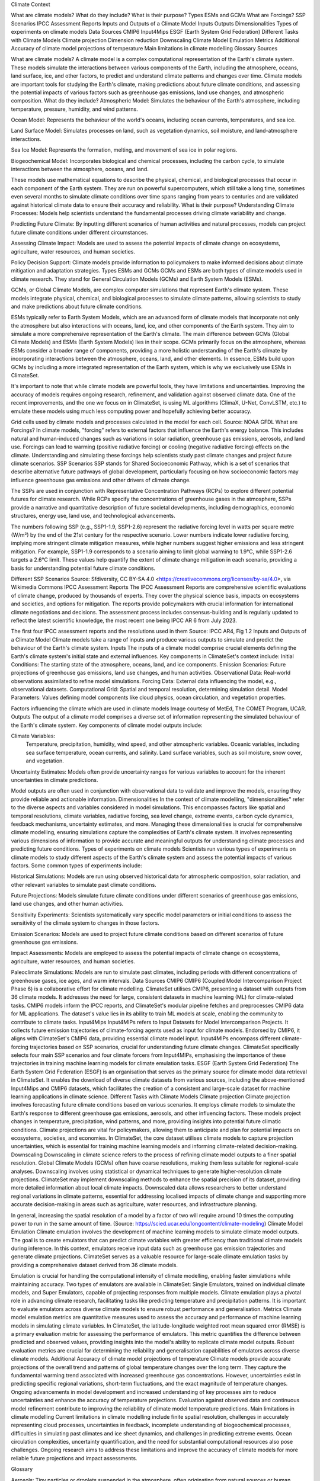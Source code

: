

Climate Context

What are climate models?
What do they include?
What is their purpose?
Types
ESMs and GCMs
What are Forcings?
SSP Scenarios
IPCC Assessment Reports
Inputs and Outputs of a Climate Model
Inputs
Outputs
Dimensionalities
Types of experiments on climate models
Data Sources
CMIP6
Input4Mips
ESGF (Earth System Grid Federation)
Different Tasks with Climate Models
Climate projection
Dimension reduction
Downscaling
Climate Model Emulation
Metrics
Additional
Accuracy of climate model projections of temperature
Main limitations in climate modelling
Glossary
Sources

What are climate models?
A climate model is a complex computational representation of the Earth's climate system. These models simulate the interactions between various components of the Earth, including the atmosphere, oceans, land surface, ice, and other factors, to predict and understand climate patterns and changes over time. Climate models are important tools for studying the Earth's climate, making predictions about future climate conditions, and assessing the potential impacts of various factors such as greenhouse gas emissions, land use changes, and atmospheric composition.
What do they include?
Atmospheric Model: Simulates the behaviour of the Earth's atmosphere, including temperature, pressure, humidity, and wind patterns.

Ocean Model: Represents the behaviour of the world's oceans, including ocean currents, temperatures, and sea ice.

Land Surface Model: Simulates processes on land, such as vegetation dynamics, soil moisture, and land-atmosphere interactions.

Sea Ice Model: Represents the formation, melting, and movement of sea ice in polar regions.

Biogeochemical Model: Incorporates biological and chemical processes, including the carbon cycle, to simulate interactions between the atmosphere, oceans, and land.
 
These models use mathematical equations to describe the physical, chemical, and biological processes that occur in each component of the Earth system. They are run on powerful supercomputers, which still take a long time, sometimes even several months to simulate climate conditions over time spans ranging from years to centuries and are validated against historical climate data to ensure their accuracy and reliability.
What is their purpose?
Understanding Climate Processes: Models help scientists understand the fundamental processes driving climate variability and change.

Predicting Future Climate: By inputting different scenarios of human activities and natural processes, models can project future climate conditions under different circumstances.

Assessing Climate Impact: Models are used to assess the potential impacts of climate change on ecosystems, agriculture, water resources, and human societies.

Policy Decision Support: Climate models provide information to policymakers to make informed decisions about climate mitigation and adaptation strategies.
Types
ESMs and GCMs
GCMs and ESMs are both types of climate models used in climate research. They stand for General Circulation Models (GCMs) and Earth System Models (ESMs).
 
GCMs, or Global Climate Models, are complex computer simulations that represent Earth's climate system. These models integrate physical, chemical, and biological processes to simulate climate patterns, allowing scientists to study and make predictions about future climate conditions.
 
ESMs typically refer to Earth System Models, which are an advanced form of climate models that incorporate not only the atmosphere but also interactions with oceans, land, ice, and other components of the Earth system. They aim to simulate a more comprehensive representation of the Earth's climate.
The main difference between GCMs (Global Climate Models) and ESMs (Earth System Models) lies in their scope. GCMs primarily focus on the atmosphere, whereas ESMs consider a broader range of components, providing a more holistic understanding of the Earth's climate by incorporating interactions between the atmosphere, oceans, land, and other elements. In essence, ESMs build upon GCMs by including a more integrated representation of the Earth system, which is why we exclusively use ESMs in ClimateSet.
 
It's important to note that while climate models are powerful tools, they have limitations and uncertainties. Improving the accuracy of models requires ongoing research, refinement, and validation against observed climate data. One of the recent improvements, and the one we focus on in ClimateSet, is using ML algorithms (ClimaX, U-Net, ConvLSTM, etc.) to emulate these models using much less computing power and hopefully achieving better accuracy.


Grid cells used by climate models and processes calculated in the model for each cell.
Source: NOAA GFDL
What are Forcings?
In climate models, "forcing" refers to external factors that influence the Earth's energy balance. This includes natural and human-induced changes such as variations in solar radiation, greenhouse gas emissions, aerosols, and land use. Forcings can lead to warming (positive radiative forcing) or cooling (negative radiative forcing) effects on the climate. Understanding and simulating these forcings help scientists study past climate changes and project future climate scenarios.
SSP Scenarios
SSP stands for Shared Socioeconomic Pathway, which is a set of scenarios that describe alternative future pathways of global development, particularly focusing on how socioeconomic factors may influence greenhouse gas emissions and other drivers of climate change.
 
The SSPs are used in conjunction with Representative Concentration Pathways (RCPs) to explore different potential futures for climate research. While RCPs specify the concentrations of greenhouse gases in the atmosphere, SSPs provide a narrative and quantitative description of future societal developments, including demographics, economic structures, energy use, land use, and technological advancements.

The numbers following SSP (e.g., SSP1-1.9, SSP1-2.6) represent the radiative forcing level in watts per square metre (W/m²) by the end of the 21st century for the respective scenario. Lower numbers indicate lower radiative forcing, implying more stringent climate mitigation measures, while higher numbers suggest higher emissions and less stringent mitigation. For example, SSP1-1.9 corresponds to a scenario aiming to limit global warming to 1.9°C, while SSP1-2.6 targets a 2.6°C limit. These values help quantify the extent of climate change mitigation in each scenario, providing a basis for understanding potential future climate conditions.


Different SSP Scenarios
Source: Sfdiversity, CC BY-SA 4.0 <https://creativecommons.org/licenses/by-sa/4.0>, via Wikimedia Commons
IPCC Assessment Reports
The IPCC Assessment Reports are comprehensive scientific evaluations of climate change, produced by thousands of experts. They cover the physical science basis, impacts on ecosystems and societies, and options for mitigation. The reports provide policymakers with crucial information for international climate negotiations and decisions. The assessment process includes consensus-building and is regularly updated to reflect the latest scientific knowledge, the most recent one being IPCC AR 6 from July 2023.


The first four IPCC assessment reports and the resolutions used in them
Source: IPCC AR4, Fig 1.2
Inputs and Outputs of a Climate Model
Climate models take a range of inputs and produce various outputs to simulate and predict the behaviour of the Earth's climate system.
Inputs
The inputs of a climate model comprise crucial elements defining the Earth's climate system's initial state and external influences. Key components in ClimateSet's context include:
Initial Conditions: The starting state of the atmosphere, oceans, land, and ice components.
Emission Scenarios: Future projections of greenhouse gas emissions, land use changes, and human activities.
Observational Data: Real-world observations assimilated to refine model simulations.
Forcing Data: External data influencing the model, e.g., observational datasets.
Computational Grid: Spatial and temporal resolution, determining simulation detail.
Model Parameters: Values defining model components like cloud physics, ocean circulation, and vegetation properties.


Factors influencing the climate which are used in climate models
Image courtesy of MetEd, The COMET Program, UCAR.
Outputs
The output of a climate model comprises a diverse set of information representing the simulated behaviour of the Earth's climate system. Key components of climate model outputs include:
 
Climate Variables:
 Temperature, precipitation, humidity, wind speed, and other atmospheric variables.
 Oceanic variables, including sea surface temperature, ocean currents, and salinity.
 Land surface variables, such as soil moisture, snow cover, and vegetation.
Uncertainty Estimates: Models often provide uncertainty ranges for various variables to account for the inherent uncertainties in climate predictions.
 
Model outputs are often used in conjunction with observational data to validate and improve the models, ensuring they provide reliable and actionable information.
Dimensionalities
In the context of climate modelling, "dimensionalities" refer to the diverse aspects and variables considered in model simulations. This encompasses factors like spatial and temporal resolutions, climate variables, radiative forcing, sea level change, extreme events, carbon cycle dynamics, feedback mechanisms, uncertainty estimates, and more. Managing these dimensionalities is crucial for comprehensive climate modelling, ensuring simulations capture the complexities of Earth's climate system. It involves representing various dimensions of information to provide accurate and meaningful outputs for understanding climate processes and predicting future conditions.
Types of experiments on climate models
Scientists run various types of experiments on climate models to study different aspects of the Earth's climate system and assess the potential impacts of various factors. Some common types of experiments include:
 
Historical Simulations: Models are run using observed historical data for atmospheric composition, solar radiation, and other relevant variables to simulate past climate conditions. 

Future Projections:  Models simulate future climate conditions under different scenarios of greenhouse gas emissions, land use changes, and other human activities. 

Sensitivity Experiments: Scientists systematically vary specific model parameters or initial conditions to assess the sensitivity of the climate system to changes in those factors.
 
Emission Scenarios: Models are used to project future climate conditions based on different scenarios of future greenhouse gas emissions. 

Impact Assessments:  Models are employed to assess the potential impacts of climate change on ecosystems, agriculture, water resources, and human societies.

Paleoclimate Simulations:  Models are run to simulate past climates, including periods with different concentrations of greenhouse gases, ice ages, and warm intervals. 
Data Sources
CMIP6
CMIP6 (Coupled Model Intercomparison Project Phase 6) is a collaborative effort for climate modelling. ClimateSet utilises CMIP6, presenting a dataset with outputs from 36 climate models. It addresses the need for large, consistent datasets in machine learning (ML) for climate-related tasks. CMIP6 models inform the IPCC reports, and ClimateSet's modular pipeline fetches and preprocesses CMIP6 data for ML applications. The dataset's value lies in its ability to train ML models at scale, enabling the community to contribute to climate tasks.
Input4Mips
Input4MIPs refers to Input Datasets for Model Intercomparison Projects. It collects future emission trajectories of climate-forcing agents used as input for climate models. Endorsed by CMIP6, it aligns with ClimateSet's CMIP6 data, providing essential climate model input. Input4MIPs encompass different climate-forcing trajectories based on SSP scenarios, crucial for understanding future climate changes. ClimateSet specifically selects four main SSP scenarios and four climate forcers from Input4MIPs, emphasising the importance of these trajectories in training machine learning models for climate emulation tasks.
ESGF (Earth System Grid Federation)
The Earth System Grid Federation (ESGF) is an organisation that serves as the primary source for climate model data retrieval in ClimateSet. It enables the download of diverse climate datasets from various sources, including the above-mentioned Input4Mips and CMIP6 datasets, which facilitates the creation of a consistent and large-scale dataset for machine learning applications in climate science.
Different Tasks with Climate Models
Climate projection
Climate projection involves forecasting future climate conditions based on various scenarios. It employs climate models to simulate the Earth's response to different greenhouse gas emissions, aerosols, and other influencing factors. These models project changes in temperature, precipitation, wind patterns, and more, providing insights into potential future climatic conditions. Climate projections are vital for policymakers, allowing them to anticipate and plan for potential impacts on ecosystems, societies, and economies. In ClimateSet, the core dataset utilises climate models to capture projection uncertainties, which is essential for training machine learning models and informing climate-related decision-making.
Downscaling
Downscaling in climate science refers to the process of refining climate model outputs to a finer spatial resolution. Global Climate Models (GCMs) often have coarse resolutions, making them less suitable for regional-scale analyses. Downscaling involves using statistical or dynamical techniques to generate higher-resolution climate projections. ClimateSet may implement downscaling methods to enhance the spatial precision of its dataset, providing more detailed information about local climate impacts. Downscaled data allows researchers to better understand regional variations in climate patterns, essential for addressing localised impacts of climate change and supporting more accurate decision-making in areas such as agriculture, water resources, and infrastructure planning.

In general, increasing the spatial resolution of a model by a factor of two will require around 10 times the computing power to run in the same amount of time. (Source: https://scied.ucar.edu/longcontent/climate-modeling)
Climate Model Emulation
Climate emulation involves the development of machine learning models to simulate climate model outputs. The goal is to create emulators that can predict climate variables with greater efficiency than traditional climate models during inference. In this context, emulators receive input data such as greenhouse gas emission trajectories and generate climate projections. ClimateSet serves as a valuable resource for large-scale climate emulation tasks by providing a comprehensive dataset derived from 36 climate models.

Emulation is crucial for handling the computational intensity of climate modelling, enabling faster simulations while maintaining accuracy. Two types of emulators are available in ClimateSet: Single Emulators, trained on individual climate models, and Super Emulators, capable of projecting responses from multiple models. Climate emulation plays a pivotal role in advancing climate research, facilitating tasks like predicting temperature and precipitation patterns. It is important to evaluate emulators across diverse climate models to ensure robust performance and generalisation.
Metrics
Climate model emulation metrics are quantitative measures used to assess the accuracy and performance of machine learning models in simulating climate variables. In ClimateSet, the latitude-longitude weighted root mean squared error (RMSE) is a primary evaluation metric for assessing the performance of emulators. This metric quantifies the difference between predicted and observed values, providing insights into the model's ability to replicate climate model outputs. Robust evaluation metrics are crucial for determining the reliability and generalisation capabilities of emulators across diverse climate models.
Additional
Accuracy of climate model projections of temperature
Climate models provide accurate projections of the overall trend and patterns of global temperature changes over the long term. They capture the fundamental warming trend associated with increased greenhouse gas concentrations. However, uncertainties exist in predicting specific regional variations, short-term fluctuations, and the exact magnitude of temperature changes. Ongoing advancements in model development and increased understanding of key processes aim to reduce uncertainties and enhance the accuracy of temperature projections. Evaluation against observed data and continuous model refinement contribute to improving the reliability of climate model temperature predictions.
Main limitations in climate modelling
Current limitations in climate modelling include finite spatial resolution, challenges in accurately representing cloud processes, uncertainties in feedback, incomplete understanding of biogeochemical processes, difficulties in simulating past climates and ice sheet dynamics, and challenges in predicting extreme events. Ocean circulation complexities, uncertainty quantification, and the need for substantial computational resources also pose challenges. Ongoing research aims to address these limitations and improve the accuracy of climate models for more reliable future projections and impact assessments.

Glossary

Aerosols: Tiny particles or droplets suspended in the atmosphere, often originating from natural sources or human activities, influencing climate by scattering or absorbing sunlight and affecting cloud formation.
Aerosol Precursors: Substances that contribute to the formation of aerosols in the atmosphere
Biomass Burning Data: Part of Input4MIPs, representing emissions from open biomass burning, used as input for climate models.
Climate Emulation: The development of machine learning models to simulate climate model outputs.
Climate Model: A mathematical representation of the Earth's climate system used for predicting future climate conditions.
Climate Projection: A prediction of future climate conditions based on climate model simulations.
Climate Scenario: A set of conditions used in climate models to project possible future climate states.
Climate Variables: Parameters such as temperature, precipitation, and wind velocity used in climate models.
ClimateSet: The dataset introduced here, providing climate model outputs and emission inputs for use in large-scale machine learning models.
ClimateSet Data Pipeline: A modular pipeline for retrieving and preprocessing climate model data for ML tasks.
CMIP6 (Coupled Model Intercomparison Project Phase 6): An archive uniting climate model outputs from various sources.
CMIP6 (Coupled Model Intercomparison Project Phase 6): A project that collects climate model outputs from various sources, providing a comprehensive archive for climate-related research.
Dimension Reduction: Techniques to streamline large datasets by reducing the number of variables while retaining essential information.
Downscaling: A process of generating high-resolution climate predictions from lower-resolution climate models.
ESGF (Earth System Grid Federation): A system for managing and distributing climate model data.
Emulation: In the context of ClimateSet, it involves developing machine learning models to simulate climate model outputs, providing faster predictions for climate variables based on input data.
Forcings: External factors influencing the Earth's energy balance, such as variations in solar radiation, greenhouse gas emissions, aerosols, and land use.
GCMs (Global Climate Models): Complex simulations representing Earth's climate system, focusing primarily on the atmosphere.
GHG (Greenhouse Gases): Gases like CO2 and CH4 that trap heat in the Earth's atmosphere.
Grid: Spatial and temporal framework dividing the Earth's surface and atmosphere into discrete cells, facilitating the representation of physical and environmental variables at specific locations and time intervals for simulation and analysis.
IPCC (Intergovernmental Panel on Climate Change): An international body assessing climate science.
IPCC Assessment Reports: Comprehensive scientific evaluations of climate change, informing policymakers and based on consensus-building.
HPC (High-Performance Compute) Cluster: A computing cluster designed for tasks requiring substantial processing power, beneficial for extending ClimateSet with additional climate models.
Input4MIPs: Datasets collecting future emission trajectories of climate-forcing agents used as input for climate models.
Model Outputs: The diverse information generated by climate models, including climate variables, radiative forcing, sea level change, and more.
Preprocessing: The process of preparing raw climate data for machine learning tasks by handling inconsistencies, syncing parameters, and adjusting resolutions.
Projection Uncertainties: Variabilities in climate model projections arising from differences in model formulations (inter-model variability) and initializations (intra-model variability).
RMSE (Root Mean Squared Error): An evaluation metric used to assess the accuracy of climate emulators.
Single Emulators and Super Emulators: ML models trained on a single climate model vs. those trained on a set of climate models for broader applications.
Spatial and Temporal Resolution: The granularity of spatial and temporal dimensions in climate data.
SSP (Shared Socioeconomic Pathways): Scenarios within ScenarioMIP representing different socioeconomic development pathways that influence greenhouse gas emissions.
Weighting of Climate Models: Assigning different weights to climate models to prevent over or under-representation.


Sources

Watson-Parris, D. (2021). Machine learning for weather and climate are worlds apart. Philosophical Transactions of the Royal Society A, 379(2194), 20200098. https://doi.org/10.1098/rsta.2020.0098

McSweeney, Robert. “Q&A: How Do Climate Models Work?” Carbon Brief, July 20, 2022. https://www.carbonbrief.org/qa-how-do-climate-models-work/.

IPCC, 2018: Annex I: Glossary [Matthews, J.B.R. (ed.)]. In: Global Warming of 1.5°C. An IPCC Special Report on the impacts of global warming of 1.5°C above pre-industrial levels and related global greenhouse gas emission pathways, in the context of strengthening the global response to the threat of climate change, sustainable development, and efforts to eradicate poverty [Masson-Delmotte, V., P. Zhai, H.-O. Pörtner, D. Roberts, J. Skea, P.R. Shukla, A. Pirani, W. Moufouma-Okia, C. Péan, R. Pidcock, S. Connors, J.B.R. Matthews, Y. Chen, X. Zhou, M.I. Gomis, E. Lonnoy, T. Maycock, M. Tignor, and T. Waterfield (eds.)]. Cambridge University Press, Cambridge, UK and New York, NY, USA, pp. 541-562, doi:10.1017/9781009157940.008.
